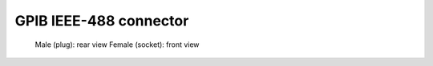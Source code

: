 =========================
 GPIB IEEE-488 connector
=========================

.. figure:: /_static/gpib_pinout.png
   :alt: GPIB connector pinout

   Male (plug): rear view
   Female (socket): front view
